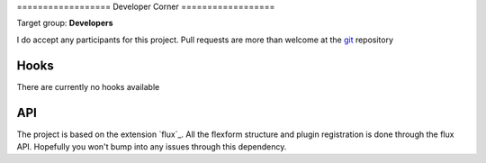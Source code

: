 ﻿﻿==================
Developer Corner
==================

Target group: **Developers**

I do accept any participants for this project. Pull requests are more than welcome at the `git`_ repository

.. _git: https://github.com/dohomi/flux_galleria
Hooks
=======

There are currently no hooks available

API
=======

The project is based on the extension `flux`_. All the flexform structure and plugin registration is done through the flux API. Hopefully you won't bump into any issues through this dependency.